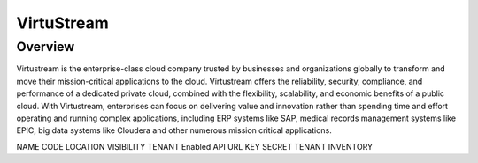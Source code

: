 VirtuStream
-----------

Overview
^^^^^^^^
Virtustream is the enterprise-class cloud company trusted by businesses and organizations globally to transform and move their mission-critical applications to the cloud. Virtustream offers the reliability, security, compliance, and performance of a dedicated private cloud, combined with the flexibility, scalability, and economic benefits of a public cloud. With Virtustream, enterprises can focus on delivering value and innovation rather than spending time and effort operating and running complex applications, including ERP systems like SAP, medical records management systems like EPIC, big data systems like Cloudera and other numerous mission critical applications. 

NAME
CODE
LOCATION
VISIBILITY
TENANT
Enabled
API URL
KEY
SECRET
TENANT
INVENTORY

